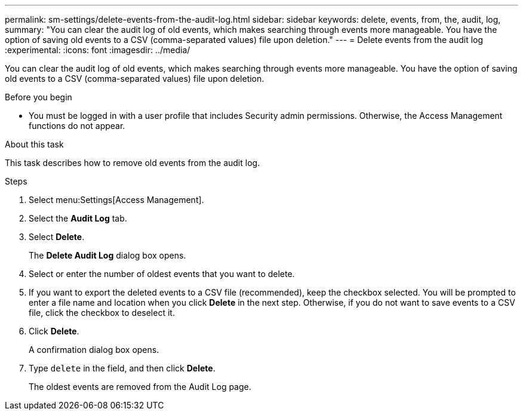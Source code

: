 ---
permalink: sm-settings/delete-events-from-the-audit-log.html
sidebar: sidebar
keywords: delete, events, from, the, audit, log,
summary: "You can clear the audit log of old events, which makes searching through events more manageable. You have the option of saving old events to a CSV (comma-separated values) file upon deletion."
---
= Delete events from the audit log
:experimental:
:icons: font
:imagesdir: ../media/

[.lead]
You can clear the audit log of old events, which makes searching through events more manageable. You have the option of saving old events to a CSV (comma-separated values) file upon deletion.

.Before you begin

* You must be logged in with a user profile that includes Security admin permissions. Otherwise, the Access Management functions do not appear.

.About this task

This task describes how to remove old events from the audit log.

.Steps

. Select menu:Settings[Access Management].
. Select the *Audit Log* tab.
. Select *Delete*.
+
The *Delete Audit Log* dialog box opens.

. Select or enter the number of oldest events that you want to delete.
. If you want to export the deleted events to a CSV file (recommended), keep the checkbox selected. You will be prompted to enter a file name and location when you click *Delete* in the next step. Otherwise, if you do not want to save events to a CSV file, click the checkbox to deselect it.
. Click *Delete*.
+
A confirmation dialog box opens.

. Type `delete` in the field, and then click *Delete*.
+
The oldest events are removed from the Audit Log page.
